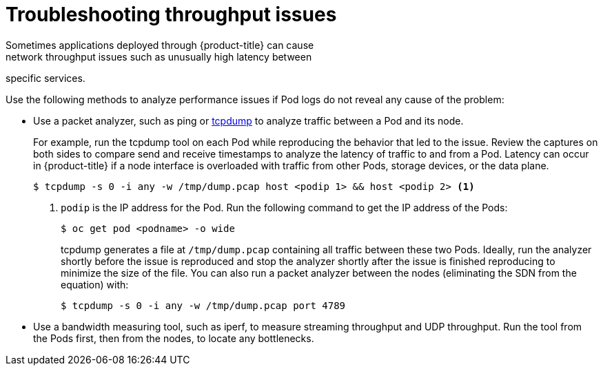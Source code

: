 // Module filename: nw-throughput-troubleshoot.adoc
// Module included in the following assemblies:
// * networking/configuring-routing.adoc

[id='nw-throughput-troubleshoot-{context}']
= Troubleshooting throughput issues
Sometimes applications deployed through {product-title} can cause
network throughput issues such as unusually high latency between
specific services.

Use the following methods to analyze performance issues if Pod logs do not
reveal any cause of the problem:

* Use a packet analyzer, such as ping or link:http://www.tcpdump.org/[tcpdump]
to analyze traffic between a Pod and its node.
+
For example, run the tcpdump tool on each Pod while reproducing the behavior
that led to the issue.
Review the captures on both sides to compare send and receive timestamps to
analyze the latency of traffic to and from a Pod.
Latency can occur in {product-title} if a node interface is overloaded with
traffic from other Pods, storage devices, or the data plane.
+
----
$ tcpdump -s 0 -i any -w /tmp/dump.pcap host <podip 1> && host <podip 2> <1>
----
+
<1> `podip` is the IP address for the Pod. Run the following command to get
the IP address of the Pods:
+
----
$ oc get pod <podname> -o wide
----
+
tcpdump generates a file at [filename]`/tmp/dump.pcap` containing all traffic between
these two Pods. Ideally, run the analyzer shortly
before the issue is reproduced and stop the analyzer shortly after the issue
is finished reproducing to minimize the size of the file.
You can also run a packet analyzer between the nodes (eliminating the SDN from
  the equation) with:
+
----
$ tcpdump -s 0 -i any -w /tmp/dump.pcap port 4789
----

* Use a bandwidth measuring tool, such as iperf, to measure streaming throughput
and UDP throughput. Run the tool from the Pods first, then from the nodes,
to locate any bottlenecks.

ifdef::openshift-enterprise[]
** For information on installing and using iperf, see this link:https://access.redhat.com/solutions/33103[Red Hat Solution].
endif::openshift-enterprise[]
